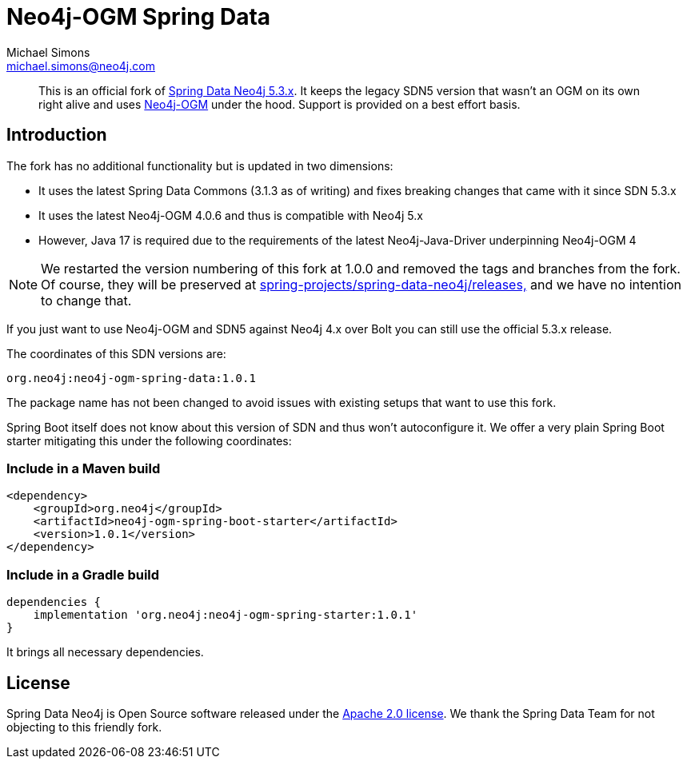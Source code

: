 = Neo4j-OGM Spring Data
Michael Simons <michael.simons@neo4j.com>
:doctype: article
:lang: en
:listing-caption: Listing
:source-highlighter: coderay
:icons: font
:latest_version: 1.0.1
:groupId: org.neo4j
:artifactId: neo4j-ogm-spring
:branch: main

[abstract]
--
This is an official fork of https://github.com/spring-projects/spring-data-neo4j/tree/5.3.x[Spring Data Neo4j 5.3.x].
It keeps the legacy SDN5 version that wasn't an OGM on its own right alive and uses https://github.com/neo4j/neo4j-ogm[Neo4j-OGM] under the hood.
Support is provided on a best effort basis.
--

== Introduction

The fork has no additional functionality but is updated in two dimensions:

* It uses the latest Spring Data Commons (3.1.3 as of writing) and fixes breaking changes that came with it since SDN 5.3.x
* It uses the latest Neo4j-OGM 4.0.6 and thus is compatible with Neo4j 5.x
* However, Java 17 is required due to the requirements of the latest Neo4j-Java-Driver underpinning Neo4j-OGM 4

NOTE: We restarted the version numbering of this fork at 1.0.0 and removed the tags and branches from the fork. Of course, they will be preserved at https://github.com/spring-projects/spring-data-neo4j/releases[spring-projects/spring-data-neo4j/releases,] and we have no intention to change that.

If you just want to use Neo4j-OGM and SDN5 against Neo4j 4.x over Bolt you can still use the official 5.3.x release.

The coordinates of this SDN versions are:

[source,subs="verbatim,attributes"]
----
{groupId}:{artifactId}-data:{latest_version}
----

The package name has not been changed to avoid issues with existing setups that want to use this fork.

Spring Boot itself does not know about this version of SDN and thus won't autoconfigure it.
We offer a very plain Spring Boot starter mitigating this under the following coordinates:

=== Include in a Maven build

[source,xml,subs="verbatim,attributes"]
----
<dependency>
    <groupId>{groupId}</groupId>
    <artifactId>{artifactId}-boot-starter</artifactId>
    <version>{latest_version}</version>
</dependency>
----

=== Include in a Gradle build

[source,groovy,subs="verbatim,attributes"]
----
dependencies {
    implementation '{groupId}:{artifactId}-starter:{latest_version}'
}
----

It brings all necessary dependencies.


== License

Spring Data Neo4j is Open Source software released under the https://www.apache.org/licenses/LICENSE-2.0.html[Apache 2.0 license].
We thank the Spring Data Team for not objecting to this friendly fork.
